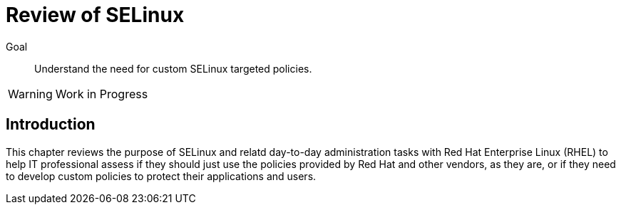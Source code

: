 = Review of SELinux

Goal::

Understand the need for custom SELinux targeted policies.

WARNING: Work in Progress

== Introduction

This chapter reviews the purpose of SELinux and relatd day-to-day administration tasks with Red Hat Enterprise Linux (RHEL) to help IT professional assess if they should just use the policies provided by Red Hat and other vendors, as they are, or if they need to develop custom policies to protect their applications and users.


